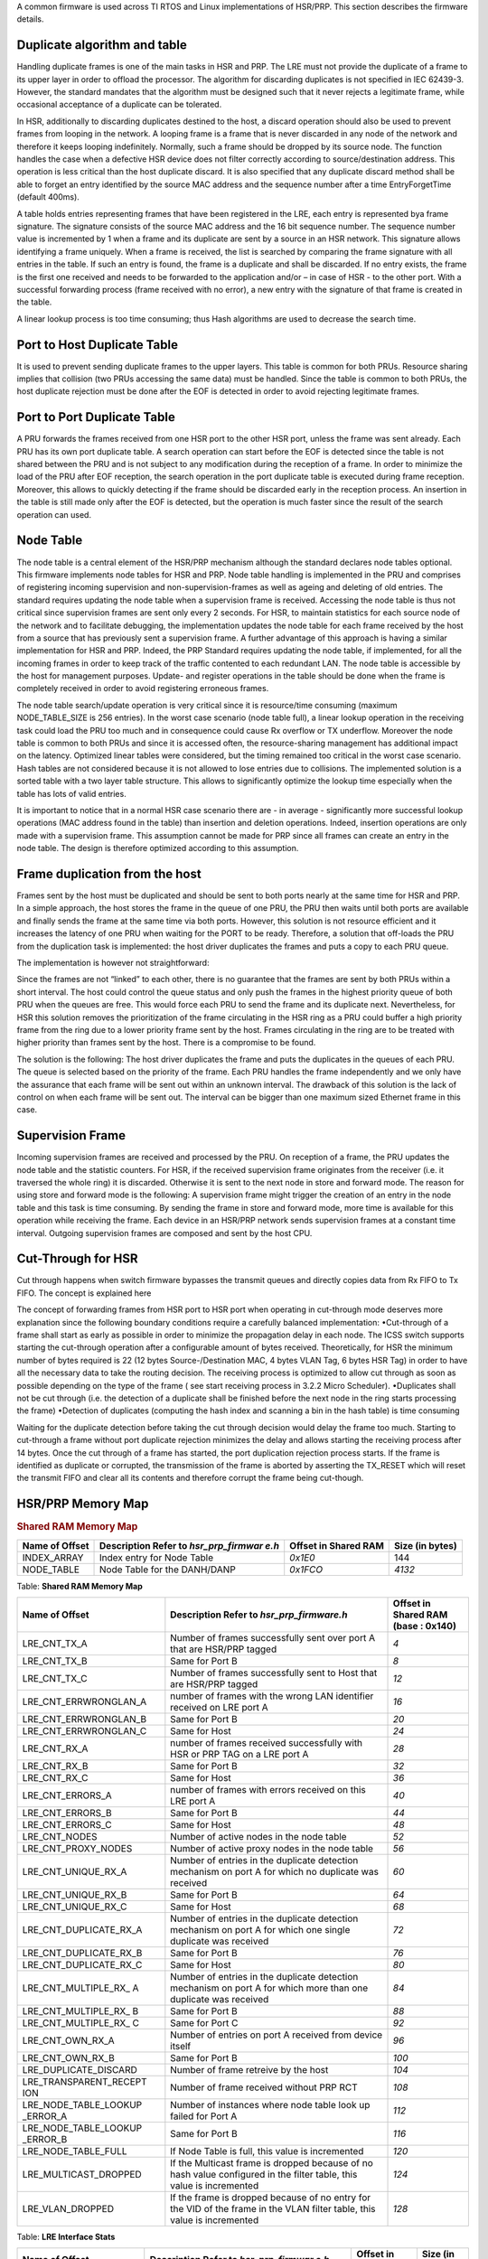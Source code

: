 .. http://processors.wiki.ti.com/index.php/Processor_SDK_HSR_PRP

A common firmware is used across TI RTOS and Linux implementations of
HSR/PRP. This section describes the firmware details.

Duplicate algorithm and table
-----------------------------
Handling duplicate frames is one of the main tasks in HSR and PRP. The
LRE must not provide the duplicate of a frame to its upper layer in
order to offload the processor. The algorithm for discarding duplicates
is not specified in IEC 62439-3. However, the standard mandates that the
algorithm must be designed such that it never rejects a legitimate
frame, while occasional acceptance of a duplicate can be tolerated.

In HSR, additionally to discarding duplicates destined to the host, a
discard operation should also be used to prevent frames from looping in
the network. A looping frame is a frame that is never discarded in any
node of the network and therefore it keeps looping indefinitely.
Normally, such a frame should be dropped by its source node. The
function handles the case when a defective HSR device does not filter
correctly according to source/destination address. This operation is
less critical than the host duplicate discard. It is also specified that
any duplicate discard method shall be able to forget an entry identified
by the source MAC address and the sequence number after a time
EntryForgetTime (default 400ms).

A table holds entries representing frames that have been registered in
the LRE, each entry is represented bya frame signature. The signature
consists of the source MAC address and the 16 bit sequence number. The
sequence number value is incremented by 1 when a frame and its duplicate
are sent by a source in an HSR network. This signature allows
identifying a frame uniquely. When a frame is received, the list is
searched by comparing the frame signature with all entries in the table.
If such an entry is found, the frame is a duplicate and shall be
discarded. If no entry exists, the frame is the first one received and
needs to be forwarded to the application and/or – in case of HSR - to
the other port. With a successful forwarding process (frame received
with no error), a new entry with the signature of that frame is created
in the table.

A linear lookup process is too time consuming; thus Hash algorithms are
used to decrease the search time.

Port to Host Duplicate Table
----------------------------

It is used to prevent sending duplicate frames to the upper layers. This
table is common for both PRUs. Resource sharing implies that collision
(two PRUs accessing the same data) must be handled. Since the table is
common to both PRUs, the host duplicate rejection must be done after the
EOF is detected in order to avoid rejecting legitimate frames.

Port to Port Duplicate Table
----------------------------

A PRU forwards the frames received from one HSR port to the other HSR
port, unless the frame was sent already. Each PRU has its own port
duplicate table. A search operation can start before the EOF is detected
since the table is not shared between the PRU and is not subject to any
modification during the reception of a frame. In order to minimize the
load of the PRU after EOF reception, the search operation in the port
duplicate table is executed during frame reception. Moreover, this
allows to quickly detecting if the frame should be discarded early in
the reception process. An insertion in the table is still made only
after the EOF is detected, but the operation is much faster since the
result of the search operation can used.

Node Table
-----------

The node table is a central element of the HSR/PRP mechanism although
the standard declares node tables optional. This firmware implements
node tables for HSR and PRP. Node table handling is implemented in the
PRU and comprises of registering incoming supervision and
non-supervision-frames as well as ageing and deleting of old entries.
The standard requires updating the node table when a supervision frame
is received. Accessing the node table is thus not critical since
supervision frames are sent only every 2 seconds. For HSR, to maintain
statistics for each source node of the network and to facilitate
debugging, the implementation updates the node table for each frame
received by the host from a source that has previously sent a
supervision frame. A further advantage of this approach is having a
similar implementation for HSR and PRP. Indeed, the PRP Standard
requires updating the node table, if implemented, for all the incoming
frames in order to keep track of the traffic contented to each redundant
LAN. The node table is accessible by the host for management purposes.
Update- and register operations in the table should be done when the
frame is completely received in order to avoid registering erroneous
frames.

The node table search/update operation is very critical since it is
resource/time consuming (maximum NODE\_TABLE\_SIZE is 256 entries). In
the worst case scenario (node table full), a linear lookup operation in
the receiving task could load the PRU too much and in consequence could
cause Rx overflow or TX underflow. Moreover the node table is common to
both PRUs and since it is accessed often, the resource-sharing
management has additional impact on the latency. Optimized linear tables
were considered, but the timing remained too critical in the worst case
scenario. Hash tables are not considered because it is not allowed to
lose entries due to collisions. The implemented solution is a sorted
table with a two layer table structure. This allows to significantly
optimize the lookup time especially when the table has lots of valid
entries.

It is important to notice that in a normal HSR case scenario there are -
in average - significantly more successful lookup operations (MAC
address found in the table) than insertion and deletion operations.
Indeed, insertion operations are only made with a supervision frame.
This assumption cannot be made for PRP since all frames can create an
entry in the node table. The design is therefore optimized according to
this assumption.

Frame duplication from the host
-------------------------------

Frames sent by the host must be duplicated and should be sent to both
ports nearly at the same time for HSR and PRP. In a simple approach, the
host stores the frame in the queue of one PRU, the PRU then waits until
both ports are available and finally sends the frame at the same time
via both ports. However, this solution is not resource efficient and it
increases the latency of one PRU when waiting for the PORT to be ready.
Therefore, a solution that off-loads the PRU from the duplication task
is implemented: the host driver duplicates the frames and puts a copy to
each PRU queue.

The implementation is however not straightforward:

Since the frames are not “linked” to each other, there is no guarantee
that the frames are sent by both PRUs within a short interval. The host
could control the queue status and only push the frames in the highest
priority queue of both PRU when the queues are free. This would force
each PRU to send the frame and its duplicate next. Nevertheless, for HSR
this solution removes the prioritization of the frame circulating in the
HSR ring as a PRU could buffer a high priority frame from the ring due
to a lower priority frame sent by the host. Frames circulating in the
ring are to be treated with higher priority than frames sent by the
host. There is a compromise to be found.

The solution is the following: The host driver duplicates the frame and
puts the duplicates in the queues of each PRU. The queue is selected
based on the priority of the frame. Each PRU handles the frame
independently and we only have the assurance that each frame will be
sent out within an unknown interval. The drawback of this solution is
the lack of control on when each frame will be sent out. The interval
can be bigger than one maximum sized Ethernet frame in this case.

Supervision Frame
------------------

Incoming supervision frames are received and processed by the PRU. On
reception of a frame, the PRU updates the node table and the statistic
counters. For HSR, if the received supervision frame originates from the
receiver (i.e. it traversed the whole ring) it is discarded. Otherwise
it is sent to the next node in store and forward mode. The reason for
using store and forward mode is the following: A supervision frame might
trigger the creation of an entry in the node table and this task is time
consuming. By sending the frame in store and forward mode, more time is
available for this operation while receiving the frame. Each device in
an HSR/PRP network sends supervision frames at a constant time interval.
Outgoing supervision frames are composed and sent by the host CPU.

Cut-Through for HSR
--------------------

Cut through happens when switch firmware bypasses the transmit queues
and directly copies data from Rx FIFO to Tx FIFO. The concept is
explained here

The concept of forwarding frames from HSR port to HSR port when
operating in cut-through mode deserves more explanation since the
following boundary conditions require a carefully balanced
implementation: •Cut-through of a frame shall start as early as possible
in order to minimize the propagation delay in each node. The ICSS switch
supports starting the cut-through operation after a configurable amount
of bytes received. Theoretically, for HSR the minimum number of bytes
required is 22 (12 bytes Source-/Destination MAC, 4 bytes VLAN Tag, 6
bytes HSR Tag) in order to have all the necessary data to take the
routing decision. The receiving process is optimized to allow cut
through as soon as possible depending on the type of the frame ( see
start receiving process in 3.2.2 Micro Scheduler). •Duplicates shall not
be cut through (i.e. the detection of a duplicate shall be finished
before the next node in the ring starts processing the frame) •Detection
of duplicates (computing the hash index and scanning a bin in the hash
table) is time consuming

Waiting for the duplicate detection before taking the cut through
decision would delay the frame too much. Starting to cut-through a frame
without port duplicate rejection minimizes the delay and allows starting
the receiving process after 14 bytes. Once the cut through of a frame
has started, the port duplication rejection process starts. If the frame
is identified as duplicate or corrupted, the transmission of the frame
is aborted by asserting the TX\_RESET which will reset the transmit FIFO
and clear all its contents and therefore corrupt the frame being
cut-though.

.. _HSR_PRP_Firmware_Memory_Map_label:

HSR/PRP Memory Map
------------------

.. rubric:: Shared RAM Memory Map
   :name: shared-ram-memory-map

+--------------------+--------------------+--------------------+--------------------+
| Name of Offset     | Description        | Offset in Shared   | Size (in bytes)    |
|                    | Refer to           | RAM                |                    |
|                    | *hsr\_prp\_firmwar |                    |                    |
|                    | e.h*               |                    |                    |
+====================+====================+====================+====================+
| INDEX\_ARRAY       | Index entry for    | *0x1E0*            | 144                |
|                    | Node Table         |                    |                    |
+--------------------+--------------------+--------------------+--------------------+
| NODE\_TABLE        | Node Table for the | *0x1FCO*           | *4132*             |
|                    | DANH/DANP          |                    |                    |
+--------------------+--------------------+--------------------+--------------------+

Table:  **Shared RAM Memory Map**

+--------------------------+--------------------------+--------------------------+
| Name of Offset           | Description              | Offset in Shared RAM     |
|                          | Refer to                 | (base : 0x140)           |
|                          | *hsr\_prp\_firmware.h*   |                          |
+==========================+==========================+==========================+
| LRE\_CNT\_TX\_A          | Number of frames         | *4*                      |
|                          | successfully sent over   |                          |
|                          | port A that are HSR/PRP  |                          |
|                          | tagged                   |                          |
+--------------------------+--------------------------+--------------------------+
| LRE\_CNT\_TX\_B          | Same for Port B          | *8*                      |
+--------------------------+--------------------------+--------------------------+
| LRE\_CNT\_TX\_C          | Number of frames         | *12*                     |
|                          | successfully sent to     |                          |
|                          | Host that are HSR/PRP    |                          |
|                          | tagged                   |                          |
+--------------------------+--------------------------+--------------------------+
| LRE\_CNT\_ERRWRONGLAN\_A | number of frames with    | *16*                     |
|                          | the wrong LAN            |                          |
|                          | identifier received on   |                          |
|                          | LRE port A               |                          |
+--------------------------+--------------------------+--------------------------+
| LRE\_CNT\_ERRWRONGLAN\_B | Same for Port B          | *20*                     |
+--------------------------+--------------------------+--------------------------+
| LRE\_CNT\_ERRWRONGLAN\_C | Same for Host            | *24*                     |
+--------------------------+--------------------------+--------------------------+
| LRE\_CNT\_RX\_A          | number of frames         | *28*                     |
|                          | received successfully    |                          |
|                          | with HSR or PRP TAG on a |                          |
|                          | LRE port A               |                          |
+--------------------------+--------------------------+--------------------------+
| LRE\_CNT\_RX\_B          | Same for Port B          | *32*                     |
+--------------------------+--------------------------+--------------------------+
| LRE\_CNT\_RX\_C          | Same for Host            | *36*                     |
+--------------------------+--------------------------+--------------------------+
| LRE\_CNT\_ERRORS\_A      | number of frames with    | *40*                     |
|                          | errors                   |                          |
|                          | received on this LRE     |                          |
|                          | port A                   |                          |
+--------------------------+--------------------------+--------------------------+
| LRE\_CNT\_ERRORS\_B      | Same for Port B          | *44*                     |
+--------------------------+--------------------------+--------------------------+
| LRE\_CNT\_ERRORS\_C      | Same for Host            | *48*                     |
+--------------------------+--------------------------+--------------------------+
| LRE\_CNT\_NODES          | Number of active nodes   | *52*                     |
|                          | in the node table        |                          |
+--------------------------+--------------------------+--------------------------+
| LRE\_CNT\_PROXY\_NODES   | Number of active proxy   | *56*                     |
|                          | nodes in the node table  |                          |
+--------------------------+--------------------------+--------------------------+
| LRE\_CNT\_UNIQUE\_RX\_A  | Number of entries in the | *60*                     |
|                          | duplicate detection      |                          |
|                          | mechanism                |                          |
|                          | on port A for which no   |                          |
|                          | duplicate was received   |                          |
+--------------------------+--------------------------+--------------------------+
| LRE\_CNT\_UNIQUE\_RX\_B  | Same for Port B          | *64*                     |
+--------------------------+--------------------------+--------------------------+
| LRE\_CNT\_UNIQUE\_RX\_C  | Same for Host            | *68*                     |
+--------------------------+--------------------------+--------------------------+
| LRE\_CNT\_DUPLICATE\_RX\ | Number of entries in the | *72*                     |
| _A                       | duplicate detection      |                          |
|                          | mechanism on port A for  |                          |
|                          | which one single         |                          |
|                          | duplicate was received   |                          |
+--------------------------+--------------------------+--------------------------+
| LRE\_CNT\_DUPLICATE\_RX\ | Same for Port B          | *76*                     |
| _B                       |                          |                          |
+--------------------------+--------------------------+--------------------------+
| LRE\_CNT\_DUPLICATE\_RX\ | Same for Host            | *80*                     |
| _C                       |                          |                          |
+--------------------------+--------------------------+--------------------------+
| LRE\_CNT\_MULTIPLE\_RX\_ | Number of entries in the | *84*                     |
| A                        | duplicate detection      |                          |
|                          | mechanism on port A for  |                          |
|                          | which more than one      |                          |
|                          | duplicate was received   |                          |
+--------------------------+--------------------------+--------------------------+
| LRE\_CNT\_MULTIPLE\_RX\_ | Same for Port B          | *88*                     |
| B                        |                          |                          |
+--------------------------+--------------------------+--------------------------+
| LRE\_CNT\_MULTIPLE\_RX\_ | Same for Port C          | *92*                     |
| C                        |                          |                          |
+--------------------------+--------------------------+--------------------------+
| LRE\_CNT\_OWN\_RX\_A     | Number of entries on     | *96*                     |
|                          | port A received from     |                          |
|                          | device itself            |                          |
+--------------------------+--------------------------+--------------------------+
| LRE\_CNT\_OWN\_RX\_B     | Same for Port B          | *100*                    |
+--------------------------+--------------------------+--------------------------+
| LRE\_DUPLICATE\_DISCARD  | Number of frame retreive | *104*                    |
|                          | by the host              |                          |
+--------------------------+--------------------------+--------------------------+
| LRE\_TRANSPARENT\_RECEPT | Number of frame received | *108*                    |
| ION                      | without PRP RCT          |                          |
+--------------------------+--------------------------+--------------------------+
| LRE\_NODE\_TABLE\_LOOKUP | Number of instances      | *112*                    |
| \_ERROR\_A               | where node table look up |                          |
|                          | failed for Port A        |                          |
+--------------------------+--------------------------+--------------------------+
| LRE\_NODE\_TABLE\_LOOKUP | Same for Port B          | *116*                    |
| \_ERROR\_B               |                          |                          |
+--------------------------+--------------------------+--------------------------+
| LRE\_NODE\_TABLE\_FULL   | If Node Table is full,   | *120*                    |
|                          | this value is            |                          |
|                          | incremented              |                          |
+--------------------------+--------------------------+--------------------------+
| LRE\_MULTICAST\_DROPPED  | If the Multicast frame is| *124*                    |
|                          | dropped because of no    |                          |
|                          | hash value configured in |                          |
|                          | the filter table, this   |                          |
|                          | value is incremented     |                          |
+--------------------------+--------------------------+--------------------------+
| LRE\_VLAN\_DROPPED       | If the frame is dropped  | *128*                    |
|                          | because of no entry for  |                          |
|                          | the VID of the frame in  |                          |
|                          | the VLAN filter table,   |                          |
|                          | this value is incremented|                          |
+--------------------------+--------------------------+--------------------------+

Table:  **LRE Interface Stats**

+--------------------+--------------------+--------------------+--------------------+
| Name of Offset     | Description        | Offset in PRU0     | Size (in bytes)    |
|                    | Refer to           | DRAM               |                    |
|                    | *hsr\_prp\_firmwar |                    |                    |
|                    | e.h*               |                    |                    |
+====================+====================+====================+====================+
| DUPLICATE\_HOST\_T | Duplicate          | *0x200*            | *6136*             |
| ABLE               | detection table    |                    |                    |
|                    | for Host           |                    |                    |
+--------------------+--------------------+--------------------+--------------------+
| NEXT\_FREE\_ADDRES | Offset of the      | *0x1B00*           | *132*              |
| S\_NT\_QUEUE       | queue of the free  |                    |                    |
|                    | address            |                    |                    |
|                    | for the node table |                    |                    |
+--------------------+--------------------+--------------------+--------------------+
| POINTERS\_FREE\_AD | Offset of the read | *0x1B84*           | *4*                |
| DR\_NODETABLE      | and write pointer  |                    |                    |
|                    | of the             |                    |                    |
|                    | free address of    |                    |                    |
|                    | the node           |                    |                    |
|                    | table(read.w0,writ |                    |                    |
|                    | e.w2)              |                    |                    |
+--------------------+--------------------+--------------------+--------------------+

Table:  **PRU0 RAM Memory Map**

+--------------------+--------------------+--------------------+--------------------+
| Name of Offset     | Description        | Offset in PRU1     | Size (in bytes)    |
|                    | Refer to           | DRAM               |                    |
|                    | *hsr\_prp\_firmwar |                    |                    |
|                    | e.h*               |                    |                    |
+====================+====================+====================+====================+
| DUPLICATE\_PORT\_T | Offset of port     | *0x200*            | *3064*             |
| ABLE\_PRU0         | duplicate table    |                    |                    |
|                    | for PRU0 (HSR      |                    |                    |
|                    | Only)              |                    |                    |
+--------------------+--------------------+--------------------+--------------------+
| DUPLICATE\_PORT\_T | Offset of port     | *0xE00*            | *3064*             |
| ABLE\_PRU1         | duplicate table    |                    |                    |
|                    | for PRU1 (HSR      |                    |                    |
|                    | Only)              |                    |                    |
+--------------------+--------------------+--------------------+--------------------+
| NODE\_TABLE\_SIZE  | Size of the node   | *0x1C00*           | *4*                |
|                    | table [0..128]     |                    |                    |
+--------------------+--------------------+--------------------+--------------------+
| NODE\_TABLE\_ARBIT | Busy slave flag    | *0x1C04*           | *4*                |
| RATION             | and busy master    |                    |                    |
|                    | flag               |                    |                    |
|                    | for 3 lock used to |                    |                    |
|                    | protect the node   |                    |                    |
|                    | table              |                    |                    |
+--------------------+--------------------+--------------------+--------------------+
| DUPLICATE\_HOST\_T | Size and setup (N  | *0x1C08*           | *4*                |
| ABLE\_SIZE         | and M) of          |                    |                    |
|                    | duplicate host     |                    |                    |
|                    | table              |                    |                    |
+--------------------+--------------------+--------------------+--------------------+
| DUPLICATE\_PORT\_T | Size and setup (N  | *0x1C1C*           | *4*                |
| ABLE\_SIZE         | and M) of          |                    |                    |
|                    | duplicate port     |                    |                    |
|                    | table              |                    |                    |
+--------------------+--------------------+--------------------+--------------------+
| NODE\_FORGET\_TIME | Time after which a | *0x1C20*           | *4*                |
|                    | node entry is      |                    |                    |
|                    | cleared (10ms      |                    |                    |
|                    | resolution)        |                    |                    |
+--------------------+--------------------+--------------------+--------------------+
| DUPLI\_FORGET\_TIM | Time after which   | *0x1C24*           | *4*                |
| E                  | an entry is        |                    |                    |
|                    | removed from the   |                    |                    |
|                    | duplicate table    |                    |                    |
|                    | (10ms resolution)  |                    |                    |
+--------------------+--------------------+--------------------+--------------------+
| PATH\_BROKEN\_NB\_ | Supervision frame  | *0x1C28*           | *4*                |
| FRAM\_DIFF         | Counter minimum    |                    |                    |
|                    | difference to      |                    |                    |
|                    | detect a broken    |                    |                    |
|                    | path               |                    |                    |
+--------------------+--------------------+--------------------+--------------------+
| DUPLI\_PORT\_CHECK | Time interval to   | *0x1C2C*           | *4*                |
| \_RESO             | check the port     |                    |                    |
|                    | duplicate table    |                    |                    |
+--------------------+--------------------+--------------------+--------------------+
| DUPLI\_HOST\_CHECK | Time interval to   | *0x1C30*           | *4*                |
| \_RESO             | check the host     |                    |                    |
|                    | duplicate table    |                    |                    |
+--------------------+--------------------+--------------------+--------------------+
| NODETABLE\_CHECK\_ | Time interval to   | *0x1C34*           | *4*                |
| RESO               | check the node     |                    |                    |
|                    | duplicate table    |                    |                    |
+--------------------+--------------------+--------------------+--------------------+
| HOST\_TIMER\_CHECK | Host \| Port       | *0x1C38*           | *4*                |
| \_FLAGS            |                    |                    |                    |
+--------------------+--------------------+--------------------+--------------------+
| HOST\_DUPLICATE\_A | Arbitration flag   | *0x1C3C*           | *4*                |
| RBITRATION         | for the host       |                    |                    |
|                    | duplicate task     |                    |                    |
+--------------------+--------------------+--------------------+--------------------+
| ICSS\_FIRMWARE\_RE | Time counter to    | *0x1C40*           | *4*                |
| LEASE              | trigger the host   |                    |                    |
|                    | duplicate table    |                    |                    |
|                    | check task         |                    |                    |
+--------------------+--------------------+--------------------+--------------------+
| RED\_FIRMWARE\_REL | Time counter to    | *0x1C44*           | *4*                |
| EASE               | trigger the Node   |                    |                    |
|                    | Table check task   |                    |                    |
|                    | in firmware        |                    |                    |
+--------------------+--------------------+--------------------+--------------------+
| SUP\_ADDR          | Supervision        | *0x1C48*           | *4*                |
|                    | address in HSR     |                    |                    |
+--------------------+--------------------+--------------------+--------------------+

Table:  **PRU1 RAM Memory Map**

.. raw:: html

